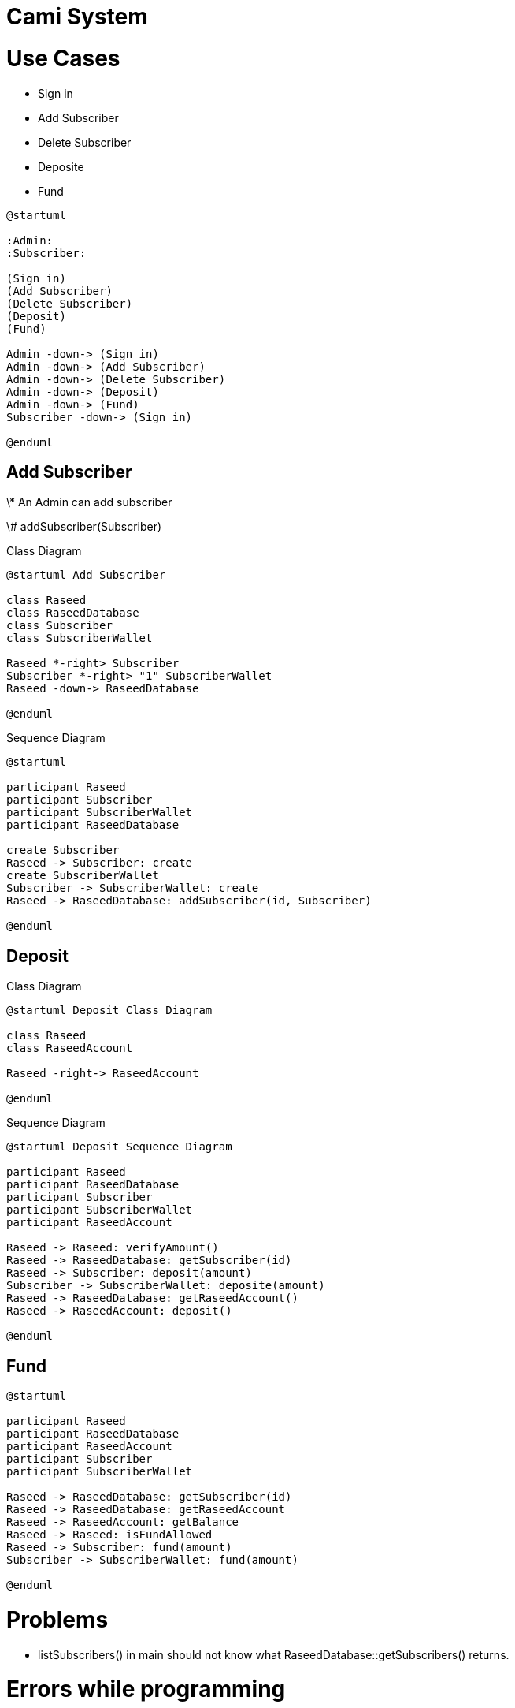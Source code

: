 :plantuml-server-url: http://www.plantuml.com/plantuml

= Cami System

= Use Cases

* Sign in
* Add Subscriber
* Delete Subscriber
* Deposite
* Fund

[plantuml, usecase-diagram, algin="center"]

....
@startuml

:Admin:
:Subscriber:

(Sign in)
(Add Subscriber)
(Delete Subscriber)
(Deposit)
(Fund)

Admin -down-> (Sign in)
Admin -down-> (Add Subscriber)
Admin -down-> (Delete Subscriber)
Admin -down-> (Deposit)
Admin -down-> (Fund)
Subscriber -down-> (Sign in)

@enduml
....

== Add Subscriber

\* An Admin can add subscriber

\# addSubscriber(Subscriber)

Class Diagram

[plantuml, class-diagram, align="center"]

....

@startuml Add Subscriber

class Raseed
class RaseedDatabase
class Subscriber
class SubscriberWallet

Raseed *-right> Subscriber
Subscriber *-right> "1" SubscriberWallet
Raseed -down-> RaseedDatabase

@enduml
....

Sequence Diagram

[plantuml, class-diagram, align="center"]

....
@startuml

participant Raseed
participant Subscriber
participant SubscriberWallet
participant RaseedDatabase

create Subscriber
Raseed -> Subscriber: create
create SubscriberWallet
Subscriber -> SubscriberWallet: create
Raseed -> RaseedDatabase: addSubscriber(id, Subscriber)

@enduml
....

== Deposit

Class Diagram

[plantuml, class-diagram, align="center"]

....
@startuml Deposit Class Diagram

class Raseed
class RaseedAccount

Raseed -right-> RaseedAccount

@enduml
....

Sequence Diagram

[plantuml, sequence-diagram, align="center"]

....
@startuml Deposit Sequence Diagram

participant Raseed
participant RaseedDatabase
participant Subscriber
participant SubscriberWallet
participant RaseedAccount

Raseed -> Raseed: verifyAmount()
Raseed -> RaseedDatabase: getSubscriber(id)
Raseed -> Subscriber: deposit(amount)
Subscriber -> SubscriberWallet: deposite(amount)
Raseed -> RaseedDatabase: getRaseedAccount()
Raseed -> RaseedAccount: deposit()

@enduml
....

== Fund

[plantuml, sequence-diagram, align="center"]

....
@startuml

participant Raseed
participant RaseedDatabase
participant RaseedAccount
participant Subscriber
participant SubscriberWallet

Raseed -> RaseedDatabase: getSubscriber(id)
Raseed -> RaseedDatabase: getRaseedAccount
Raseed -> RaseedAccount: getBalance
Raseed -> Raseed: isFundAllowed
Raseed -> Subscriber: fund(amount)
Subscriber -> SubscriberWallet: fund(amount)

@enduml
....

= Problems

* listSubscribers() in main should not know what RaseedDatabase::getSubscribers() returns.

= Errors while programming

* warning: 'Database' has virtual functions but non-virtual destructor.
** Solved when I created a virtual distructor for Database (which is an interface)
* non-const static data member must be initialized out of line
** static members can not be initialized in-line
* warning when including header files. https://forum.qt.io/topic/94282/qt-creator-the-code-model-could-not-parse-an-included-file
** the solution is to disable ClangCodeModel plugin. in Qt, go to Help -> about plugins -> Disable the ClangCodeModel.


= Shortcuts

* Locator Ctrl + K
** type file name
** type c class_name to look for class name
** type m method_name to look for method name